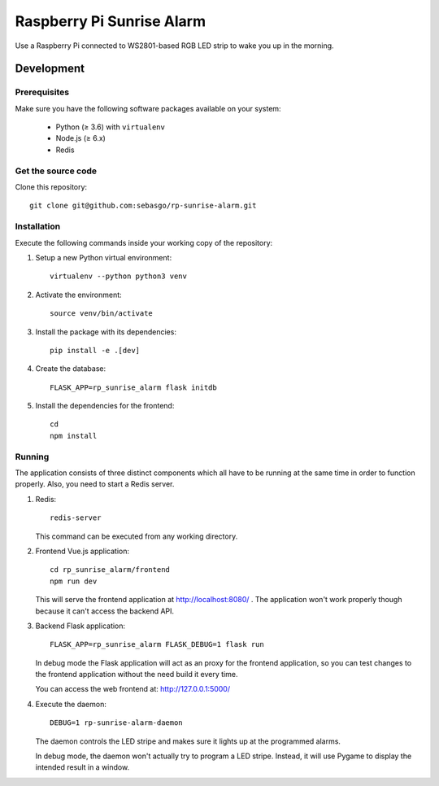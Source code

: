 Raspberry Pi Sunrise Alarm
==========================

Use a Raspberry Pi connected to WS2801-based RGB LED strip to
wake you up in the morning.

Development
-----------

Prerequisites
~~~~~~~~~~~~~

Make sure you have the following software packages available
on your system:

 * Python (≥ 3.6) with ``virtualenv``
 * Node.js (≥ 6.x)
 * Redis

Get the source code
~~~~~~~~~~~~~~~~~~~

Clone this repository::

    git clone git@github.com:sebasgo/rp-sunrise-alarm.git

Installation
~~~~~~~~~~~~

Execute the following commands inside your working copy
of the repository:

1.  Setup a new Python virtual environment::

        virtualenv --python python3 venv

2.  Activate the environment::

        source venv/bin/activate

3.  Install the package with its dependencies::

        pip install -e .[dev]

4.  Create the database::

        FLASK_APP=rp_sunrise_alarm flask initdb

5.  Install the dependencies for the frontend::

        cd
        npm install

Running
~~~~~~~

The application consists of three distinct components which
all have to be running at the same time in order to function
properly. Also, you need to start a Redis server.

1.  Redis::

        redis-server

    This command can be executed from any working directory.


2.  Frontend Vue.js application::

        cd rp_sunrise_alarm/frontend
        npm run dev

    This will serve the frontend application at
    http://localhost:8080/ . The application won't work
    properly though because it can't access the backend API.

3.  Backend Flask application::

        FLASK_APP=rp_sunrise_alarm FLASK_DEBUG=1 flask run

    In debug mode the Flask application will act as an
    proxy for the frontend application, so you can test
    changes to the frontend application without the need
    build it every time.

    You can access the web frontend at: http://127.0.0.1:5000/

4.  Execute the daemon::

        DEBUG=1 rp-sunrise-alarm-daemon

    The daemon controls the LED stripe and makes sure it
    lights up at the programmed alarms.

    In debug mode, the daemon won't actually try
    to program a LED stripe. Instead, it will use
    Pygame to display the intended result in a window.
